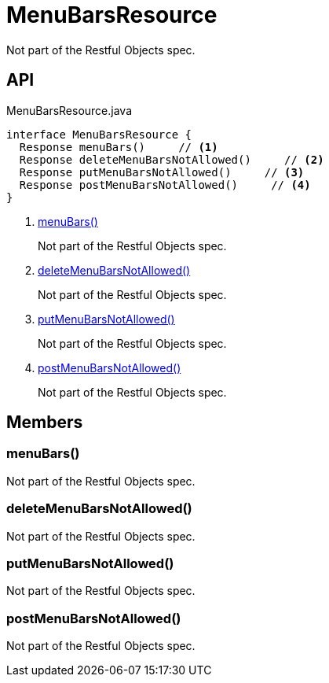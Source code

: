= MenuBarsResource
:Notice: Licensed to the Apache Software Foundation (ASF) under one or more contributor license agreements. See the NOTICE file distributed with this work for additional information regarding copyright ownership. The ASF licenses this file to you under the Apache License, Version 2.0 (the "License"); you may not use this file except in compliance with the License. You may obtain a copy of the License at. http://www.apache.org/licenses/LICENSE-2.0 . Unless required by applicable law or agreed to in writing, software distributed under the License is distributed on an "AS IS" BASIS, WITHOUT WARRANTIES OR  CONDITIONS OF ANY KIND, either express or implied. See the License for the specific language governing permissions and limitations under the License.

Not part of the Restful Objects spec.

== API

[source,java]
.MenuBarsResource.java
----
interface MenuBarsResource {
  Response menuBars()     // <.>
  Response deleteMenuBarsNotAllowed()     // <.>
  Response putMenuBarsNotAllowed()     // <.>
  Response postMenuBarsNotAllowed()     // <.>
}
----

<.> xref:#menuBars_[menuBars()]
+
--
Not part of the Restful Objects spec.
--
<.> xref:#deleteMenuBarsNotAllowed_[deleteMenuBarsNotAllowed()]
+
--
Not part of the Restful Objects spec.
--
<.> xref:#putMenuBarsNotAllowed_[putMenuBarsNotAllowed()]
+
--
Not part of the Restful Objects spec.
--
<.> xref:#postMenuBarsNotAllowed_[postMenuBarsNotAllowed()]
+
--
Not part of the Restful Objects spec.
--

== Members

[#menuBars_]
=== menuBars()

Not part of the Restful Objects spec.

[#deleteMenuBarsNotAllowed_]
=== deleteMenuBarsNotAllowed()

Not part of the Restful Objects spec.

[#putMenuBarsNotAllowed_]
=== putMenuBarsNotAllowed()

Not part of the Restful Objects spec.

[#postMenuBarsNotAllowed_]
=== postMenuBarsNotAllowed()

Not part of the Restful Objects spec.
